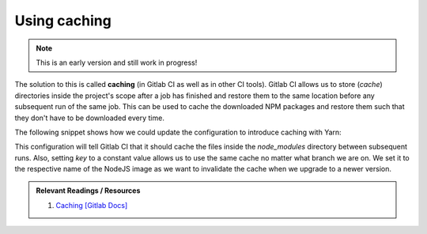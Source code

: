 Using caching
=============

.. note:: This is an early version and still work in progress!

The solution to this is called **caching** (in Gitlab CI as well as in other CI tools). Gitlab CI allows us to store (*cache*) directories inside the project's scope after a job has finished and restore them to the same location before any subsequent run of the same job. This can be used to cache the downloaded NPM packages and restore them such that they don't have to be downloaded every time.

The following snippet shows how we could update the configuration to introduce caching with Yarn:

.. code-block:: yaml
    :caption: .gitlab-ci.yml
    :linenos:
    :emphasize-lines: 9, 11

    test:
      image: node:6.10-alpine
      script:
        # install necessary application packages
        - yarn install
        # test the application sources
        - yarn test
      cache:
        key: 6.10-alpine
        paths:
          - node_modules

This configuration will tell Gitlab CI that it should cache the files inside the *node_modules* directory between subsequent runs. Also, setting *key* to a constant value allows us to use the same cache no matter what branch we are on. We set it to the respective name of the NodeJS image as we want to invalidate the cache when we upgrade to a newer version.

.. admonition:: Relevant Readings / Resources
    :class: note

    #. `Caching [Gitlab Docs] <https://docs.gitlab.com/ce/ci/yaml/#cache>`_